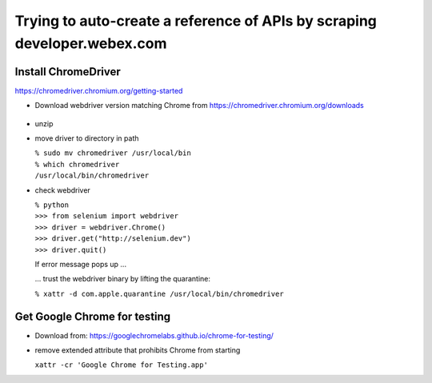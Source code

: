 Trying to auto-create a reference of APIs by scraping developer.webex.com
-------------------------------------------------------------------------

Install ChromeDriver
=======================

https://chromedriver.chromium.org/getting-started

* Download webdriver version matching Chrome from https://chromedriver.chromium.org/downloads

    .. image:: developer.webex.com/README_rst/chrome_version.png
        :width: 200
* unzip
* move driver to directory in path

  | ``% sudo mv chromedriver /usr/local/bin``
  | ``% which chromedriver``
  | ``/usr/local/bin/chromedriver``

* check webdriver

  | ``% python``
  | ``>>> from selenium import webdriver``
  | ``>>> driver = webdriver.Chrome()``
  | ``>>> driver.get("http://selenium.dev")``
  | ``>>> driver.quit()``

  If error message pops up ...

  .. image:: developer.webex.com/README_rst/chromedriver.security.png
        :width: 200

  ... trust the webdriver binary by lifting the quarantine:

  | ``% xattr -d com.apple.quarantine /usr/local/bin/chromedriver``

Get Google Chrome for testing
=============================

* Download from: https://googlechromelabs.github.io/chrome-for-testing/

* remove extended attribute that prohibits Chrome from starting

  | ``xattr -cr 'Google Chrome for Testing.app'``





